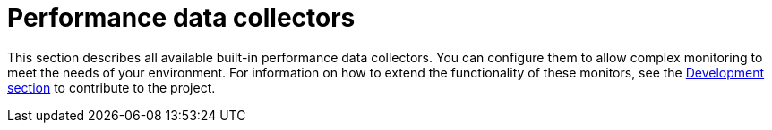 [[ref-performance-data-collectors]]
= Performance data collectors

This section describes all available built-in performance data collectors.
You can configure them to allow complex monitoring to meet the needs of your environment.
For information on how to extend the functionality of these monitors, see the xref:development:overview/overview.adoc#overview[Development section] to contribute to the project.
